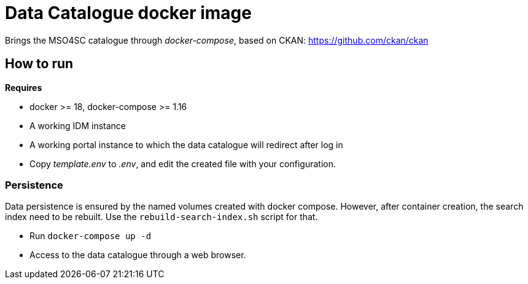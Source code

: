 = Data Catalogue docker image

Brings the MSO4SC catalogue through _docker-compose_, based on CKAN: https://github.com/ckan/ckan

== How to run

.*Requires*
* docker >= 18, docker-compose >= 1.16
* A working IDM instance
* A working portal instance to which the data catalogue will redirect after log in

* Copy _template.env_ to _.env_, and edit the created file with your configuration.

=== Persistence
Data persistence is ensured by the named volumes created with docker compose. However, after container creation, the search index need to be rebuilt. Use the `rebuild-search-index.sh` script for that.

* Run `docker-compose up -d`
* Access to the data catalogue through a web browser.

